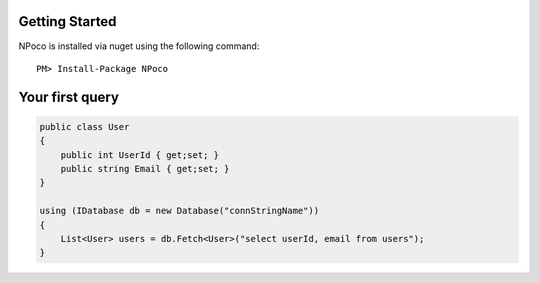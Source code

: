 Getting Started
===============

NPoco is installed via nuget using the following command::

    PM> Install-Package NPoco 

Your first query
================

.. code-block:: csharp

  public class User 
  {
      public int UserId { get;set; }
      public string Email { get;set; }
  }
  
  using (IDatabase db = new Database("connStringName")) 
  {
      List<User> users = db.Fetch<User>("select userId, email from users");
  }

